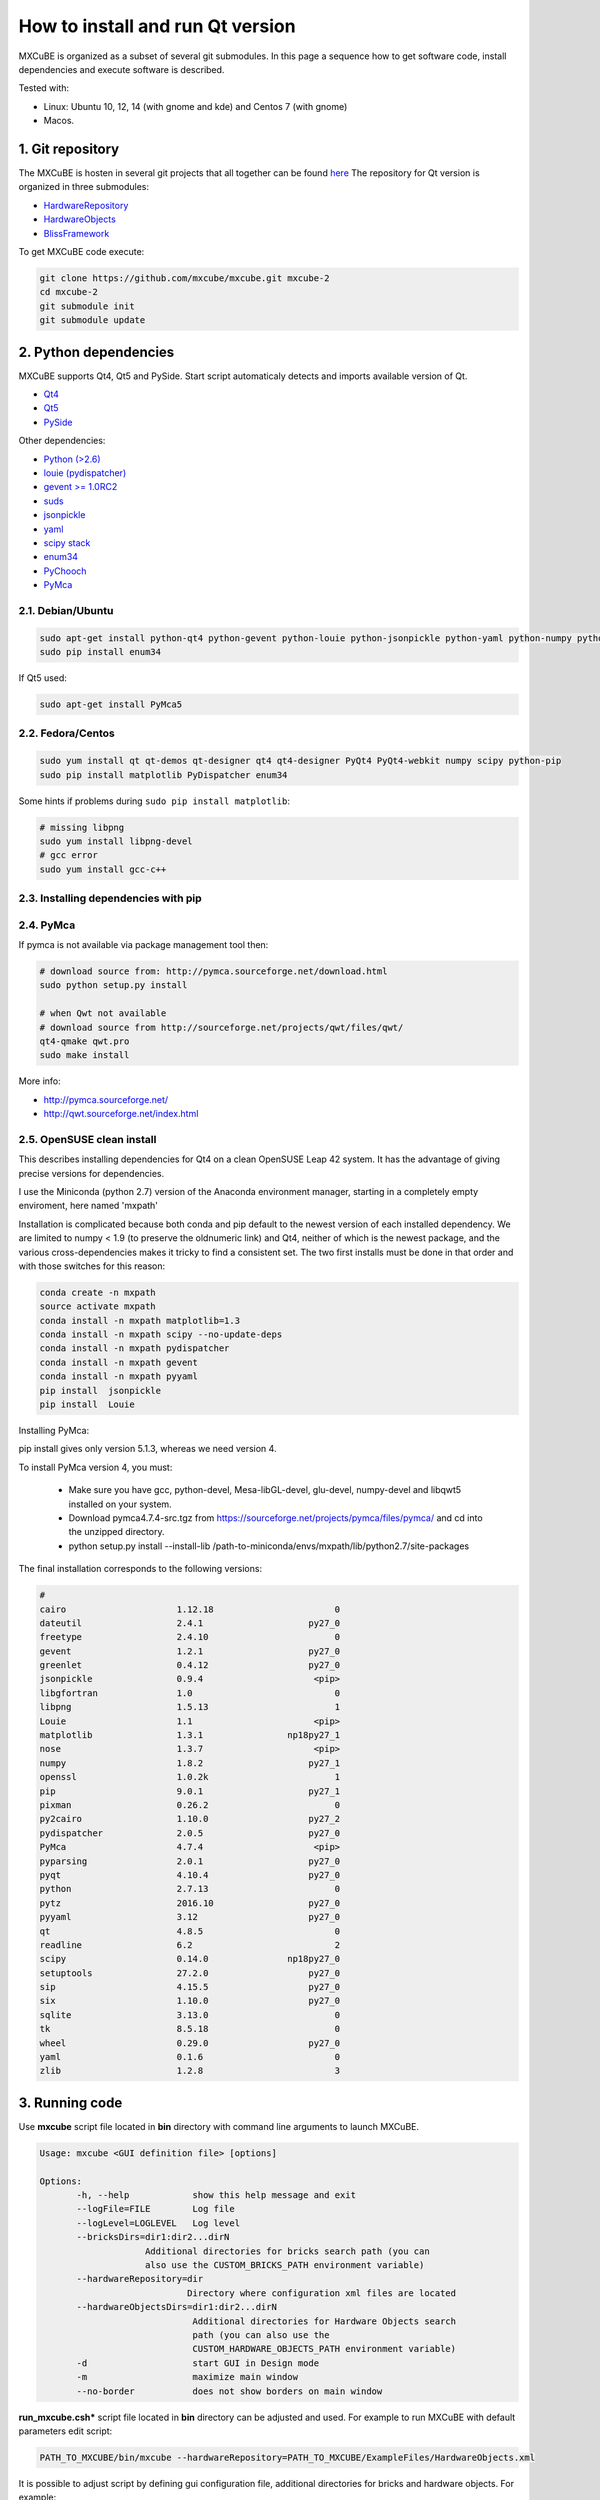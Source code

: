 How to install and run Qt version
#################################

MXCuBE is organized as a subset of several git submodules.
In this page a sequence how to get software code, install dependencies and execute software is described.

Tested with:

* Linux: Ubuntu 10, 12, 14 (with gnome and kde) and Centos 7 (with gnome)
* Macos.

*****************
1. Git repository
*****************

The MXCuBE is hosten in several git projects that all together can be found `here <https://github.com/mxcube/mxcube>`_
The repository for Qt version is organized in three submodules:

* `HardwareRepository <https://github.com/mxcube/HardwareRepository.git>`_
* `HardwareObjects <https://github.com/mxcube/HardwareObjects.git>`_
* `BlissFramework <https://github.com/mxcube/BlissFramework.git>`_

To get MXCuBE code execute:

.. code-block:: bash

   git clone https://github.com/mxcube/mxcube.git mxcube-2
   cd mxcube-2
   git submodule init
   git submodule update

**********************
2. Python dependencies
**********************

MXCuBE supports Qt4, Qt5 and PySide. Start script automaticaly detects and imports available version of Qt.

* `Qt4 <http://doc.qt.io/qt-4.8/>`_
* `Qt5 <http://doc.qt.io/qt-5/>`_
* `PySide <https://wiki.qt.io/PySide>`_

Other dependencies:

* `Python (>2.6) <https://www.python.org/>`_
* `louie (pydispatcher) <https://pypi.python.org/pypi/Louie/1.1>`_
* `gevent >= 1.0RC2 <https://github.com/downloads/surfly/gevent/gevent-1.0rc2.tar.gz>`_
* `suds <https://pypi.python.org/pypi/suds>`_
* `jsonpickle <https://pypi.python.org/pypi/jsonpickle/0.7.0>`_
* `yaml <https://pypi.python.org/pypi/PyYAML/3.12>`_
* `scipy stack <http://www.scipy.org/install.html>`_
* `enum34 <https://pypi.org/project/enum34/>`_
* `PyChooch <http://github.com/mxcube/pychooch>`_
* `PyMca <http://sourceforge.net/projects/pymca/>`_

2.1. Debian/Ubuntu
==================

.. code-block:: bash

   sudo apt-get install python-qt4 python-gevent python-louie python-jsonpickle python-yaml python-numpy python-scipy python-matplotlib python-suds pymca
   sudo pip install enum34

If Qt5 used:

.. code-block:: bash

   sudo apt-get install PyMca5

2.2. Fedora/Centos
==================

.. code-block:: bash

   sudo yum install qt qt-demos qt-designer qt4 qt4-designer PyQt4 PyQt4-webkit numpy scipy python-pip
   sudo pip install matplotlib PyDispatcher enum34

Some hints if problems during ``sudo pip install matplotlib``:

.. code-block:: bash

   # missing libpng
   sudo yum install libpng-devel
   # gcc error
   sudo yum install gcc-c++

2.3. Installing dependencies with pip
=====================================

.. code-block:: bash
   sudo pip install PyQt

2.4. PyMca
==========

If pymca is not available via package management tool then:

.. code-block:: bash

   # download source from: http://pymca.sourceforge.net/download.html
   sudo python setup.py install

   # when Qwt not available
   # download source from http://sourceforge.net/projects/qwt/files/qwt/
   qt4-qmake qwt.pro
   sudo make install

More info:

* http://pymca.sourceforge.net/
* http://qwt.sourceforge.net/index.html

2.5. OpenSUSE clean install
===========================

This describes installing dependencies for Qt4 on a clean OpenSUSE Leap 42 system.
It has the  advantage of giving precise versions for dependencies.

I use the Miniconda (python 2.7) version of the Anaconda environment manager,
starting in a completely empty enviroment, here named 'mxpath'

Installation is complicated because both conda and pip default to the newest
version of each installed dependency. We are limited to numpy < 1.9
(to preserve the oldnumeric link) and Qt4, neither of which is the newest
package, and the various cross-dependencies makes it tricky to find a
consistent set. The two first installs must be done in that order and with
those switches for this reason:

.. code-block:: bash

   conda create -n mxpath
   source activate mxpath
   conda install -n mxpath matplotlib=1.3
   conda install -n mxpath scipy --no-update-deps
   conda install -n mxpath pydispatcher
   conda install -n mxpath gevent
   conda install -n mxpath pyyaml
   pip install  jsonpickle
   pip install  Louie

Installing PyMca:

pip install gives only version 5.1.3, whereas we need version 4.

To install PyMca version 4, you must:

  - Make sure you have gcc, python-devel, Mesa-libGL-devel, glu-devel,
    numpy-devel and libqwt5 installed on your system.

  - Download pymca4.7.4-src.tgz from
    https://sourceforge.net/projects/pymca/files/pymca/
    and cd into the unzipped directory.

  - python setup.py install --install-lib /path-to-miniconda/envs/mxpath/lib/python2.7/site-packages


The final installation corresponds to the following versions:


.. code-block::

   #
   cairo                     1.12.18                       0
   dateutil                  2.4.1                    py27_0
   freetype                  2.4.10                        0
   gevent                    1.2.1                    py27_0
   greenlet                  0.4.12                   py27_0
   jsonpickle                0.9.4                     <pip>
   libgfortran               1.0                           0
   libpng                    1.5.13                        1
   Louie                     1.1                       <pip>
   matplotlib                1.3.1                np18py27_1
   nose                      1.3.7                     <pip>
   numpy                     1.8.2                    py27_1
   openssl                   1.0.2k                        1
   pip                       9.0.1                    py27_1
   pixman                    0.26.2                        0
   py2cairo                  1.10.0                   py27_2
   pydispatcher              2.0.5                    py27_0
   PyMca                     4.7.4                     <pip>
   pyparsing                 2.0.1                    py27_0
   pyqt                      4.10.4                   py27_0
   python                    2.7.13                        0
   pytz                      2016.10                  py27_0
   pyyaml                    3.12                     py27_0
   qt                        4.8.5                         0
   readline                  6.2                           2
   scipy                     0.14.0               np18py27_0
   setuptools                27.2.0                   py27_0
   sip                       4.15.5                   py27_0
   six                       1.10.0                   py27_0
   sqlite                    3.13.0                        0
   tk                        8.5.18                        0
   wheel                     0.29.0                   py27_0
   yaml                      0.1.6                         0
   zlib                      1.2.8                         3



***************
3. Running code
***************

Use **mxcube** script file located in **bin** directory with
command line arguments to launch MXCuBE.

.. code-block:: bash

   Usage: mxcube <GUI definition file> [options]

   Options:
	  -h, --help            show this help message and exit
	  --logFile=FILE        Log file
	  --logLevel=LOGLEVEL   Log level
	  --bricksDirs=dir1:dir2...dirN
	               Additional directories for bricks search path (you can
                       also use the CUSTOM_BRICKS_PATH environment variable)
	  --hardwareRepository=dir
                               Directory where configuration xml files are located
	  --hardwareObjectsDirs=dir1:dir2...dirN
        	                Additional directories for Hardware Objects search
                	        path (you can also use the
                        	CUSTOM_HARDWARE_OBJECTS_PATH environment variable)
	  -d                    start GUI in Design mode
	  -m                    maximize main window
	  --no-border           does not show borders on main window

**run_mxcube.csh*** script file located in **bin** directory can be adjusted and used.
For example to run MXCuBE with default parameters edit script:

.. code-block:: bash

   PATH_TO_MXCUBE/bin/mxcube --hardwareRepository=PATH_TO_MXCUBE/ExampleFiles/HardwareObjects.xml

It is possible to adjust script by defining gui configuration file, additional directories for bricks and hardware objects. For example:

.. code-block:: bash

   PATH_TO_MXCUBE/bin/mxcube PATH_TO_GUI_FILE --hardwareRepository=PATH_TO_XML_FILES  --hardwareObjectsDirs=PATHs_TO_ADDITIONAL_HARDWARE_OBJECTS --bricksDirs=PATHS_TO_ADDITIONAL_BRICKS

Example xml files are available `here <https://github.com/mxcube/mxcube/tree/master/ExampleFiles/HardwareObjects.xml>`_

3.1. GUI builder
================

GUI builder is used to define GUI layout. It is possible to add, edit or remove bricks,
change brick parameters, edit signals and slots between bricks.
To launch gui builder add **-d**. For example:

.. code-block:: bash

   PATH_TO_MXCUBE/bin/mxcube --hardwareRepository=PATH_TO_MXCUBE/ExampleFiles/HardwareObjects.xml -d

*****************
Other information
*****************

* :doc:`how_to_create_hwobj`
* :doc:`how_to_create_qt_brick`
* :doc:`how_to_define_qt_gui`
